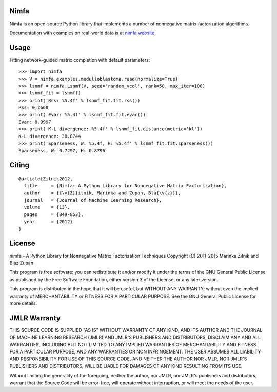 Nimfa
-----

Nimfa is an open-source Python library that implements a number of nonnegative matrix factorization algorithms.

Documentation with examples on real-world data is at `nimfa website`_.

.. _nimfa website: http://nimfa.biolab.si


Usage
-----

Fitting network-guided matrix completion with default parameters::

    >>> import nimfa
    >>> V = nimfa.examples.medulloblastoma.read(normalize=True)
    >>> lsnmf = nimfa.Lsnmf(V, seed='random_vcol', rank=50, max_iter=100)
    >>> lsnmf_fit = lsnmf()
    >>> print('Rss: %5.4f' % lsnmf_fit.fit.rss())
    Rss: 0.2668
    >>> print('Evar: %5.4f' % lsnmf_fit.fit.evar())
    Evar: 0.9997
    >>> print('K-L divergence: %5.4f' % lsnmf_fit.distance(metric='kl'))
    K-L divergence: 38.8744
    >>> print('Sparseness, W: %5.4f, H: %5.4f' % lsnmf_fit.fit.sparseness())
    Sparseness, W: 0.7297, H: 0.8796


Citing
------

::

    @article{Zitnik2012,
      title     = {Nimfa: A Python Library for Nonnegative Matrix Factorization},
      author    = {{\v{Z}}itnik, Marinka and Zupan, Bla{\v{z}}},
      journal   = {Journal of Machine Learning Research},
      volume    = {13},
      pages     = {849-853},
      year      = {2012}
    }


License
-------

nimfa - A Python Library for Nonnegative Matrix Factorization Techniques
Copyright (C) 2011-2015 Marinka Zitnik and Blaz Zupan

This program is free software: you can redistribute it and/or modify
it under the terms of the GNU General Public License as published by
the Free Software Foundation, either version 3 of the License, or
any later version.

This program is distributed in the hope that it will be useful,
but WITHOUT ANY WARRANTY; without even the implied warranty of
MERCHANTABILITY or FITNESS FOR A PARTICULAR PURPOSE.  See the
GNU General Public License for more details.


JMLR Warranty
-------------

THIS SOURCE CODE IS SUPPLIED "AS IS" WITHOUT WARRANTY OF ANY KIND, AND ITS AUTHOR AND THE JOURNAL OF MACHINE LEARNING RESEARCH (JMLR) 
AND JMLR'S PUBLISHERS AND DISTRIBUTORS, DISCLAIM ANY AND ALL WARRANTIES, INCLUDING BUT NOT LIMITED TO ANY IMPLIED WARRANTIES OF 
MERCHANTABILITY AND FITNESS FOR A PARTICULAR PURPOSE, AND ANY WARRANTIES OR NON INFRINGEMENT. THE USER ASSUMES ALL LIABILITY 
AND RESPONSIBILITY FOR USE OF THIS SOURCE CODE, AND NEITHER THE AUTHOR NOR JMLR, NOR JMLR'S PUBLISHERS AND DISTRIBUTORS, WILL BE 
LIABLE FOR DAMAGES OF ANY KIND RESULTING FROM ITS USE. 

Without limiting the generality of the foregoing, neither the author, nor JMLR, nor JMLR's publishers and distributors, warrant that 
the Source Code will be error-free, will operate without interruption, or will meet the needs of the user.






